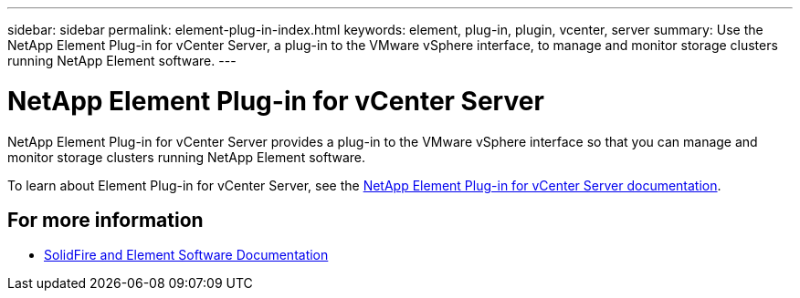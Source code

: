 ---
sidebar: sidebar
permalink: element-plug-in-index.html
keywords: element, plug-in, plugin, vcenter, server
summary: Use the NetApp Element Plug-in for vCenter Server, a plug-in to the VMware vSphere interface, to manage and monitor storage clusters running NetApp Element software.
---

= NetApp Element Plug-in for vCenter Server
:hardbreaks:
:icons: font
:imagesdir: ./media/

[.lead]
NetApp Element Plug-in for vCenter Server provides a plug-in to the VMware vSphere interface so that you can manage and monitor storage clusters running NetApp Element software.

To learn about Element Plug-in for vCenter Server, see the https://docs.netapp.com/us-en/vcp/index.html[NetApp Element Plug-in for vCenter Server documentation^].

== For more information
* https://docs.netapp.com/us-en/element-software/index.html[SolidFire and Element Software Documentation]
